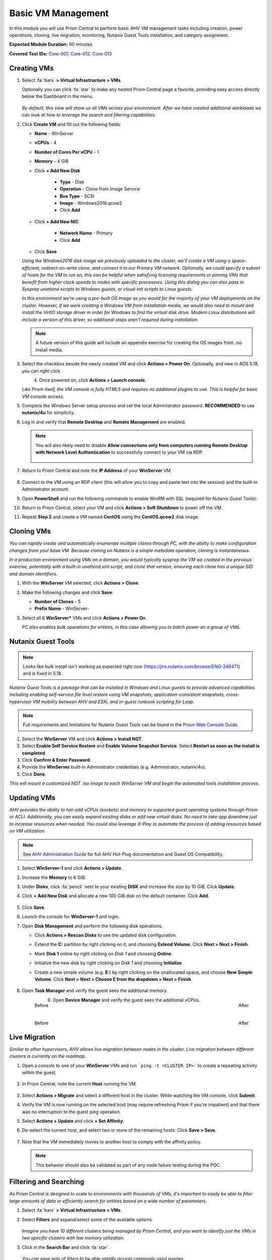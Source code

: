 .. _vmmanage:

-------------------
Basic VM Management
-------------------

In this module you will use Prism Central to perform basic AHV VM management tasks including creation, power operations, cloning, live migration, monitoring, Nutanix Guest Tools installation, and category assignment.

**Expected Module Duration:** 60 minutes

**Covered Test IDs:** `Core-007, Core-012, Core-013 <https://confluence.eng.nutanix.com:8443/display/SEW/Official+Nutanix+POC+Guide+-+INTERNAL>`_

Creating VMs
++++++++++++

#. Select :fa:`bars` **> Virtual Infrastructure > VMs**.

   Optionally you can click :fa:`star` to make any nested Prism Central page a favorite, providing easy access directly below the Dashboard in the menu.

   .. figure:: images/0.png

   *By default, this view will show us all VMs across your environment. After we have created additional workloads we can look at how to leverage the search and filtering capabilities.*

#. Click **Create VM** and fill out the following fields:

   - **Name** - WinServer
   - **vCPUs** - 4
   - **Number of Cores Per vCPU** - 1
   - **Memory** - 4 GiB
   - Click **+ Add New Disk**

      - **Type** - Disk
      - **Operation** - Clone from Image Service
      - **Bus Type** - SCSI
      - **Image** - Windows2016.qcow2
      - Click **Add**

   - Click **+ Add New NIC**

      - **Network Name** - Primary
      - Click **Add**

   - Click **Save**

   *Using the Windows2016 disk image we previously uploaded to the cluster, we'll create a VM using a space-efficient, redirect-on-write clone, and connect it to our Primary VM network. Optionally, we could specify a subset of hosts for the VM to run on, this can be helpful when satisfying licensing requirements or pinning VMs that benefit from higher clock speeds to nodes with specific processors. Using this dialog you can also pass in Sysprep unattend scripts to Windows guests, or cloud-init scripts to Linux guests.*

   *In this environment we're using a pre-built OS image as you would for the majority of your VM deployments on the cluster. However, if we were creating a Windows VM from installation media, we would also need to mount and install the VirtIO storage driver in order for Windows to find the virtual disk drive. Modern Linux distributions will include a version of this driver, so additional steps aren't required during installation.*

   .. note::

      A future version of this guide will include an appendix exercise for creating the OS images from .iso install media.

#. Select the checkbox beside the newly created VM and click **Actions > Power On**. Optionally, and new in AOS 5.18, you can right click

   .. figure:: images/1.png
      :align: left

   .. figure:: images/1a.png
      :align: right

#. Once powered on, click **Actions > Launch console**.

   *Like Prism itself, the VM console is fully HTML5 and requires no additional plugins to use. This is helpful for basic VM console access.*

#. Complete the Windows Server setup process and set the local Administrator password. **RECOMMENDED** to use **nutanix/4u** for simplicity.

#. Log in and verify that **Remote Desktop** and **Remote Management** are enabled.

   .. figure:: images/3.png

   .. note::

      You will also likely need to disable **Allow connections only from computers running Remote Desktop with Network Level Authentication** to successfully connect to your VM via RDP.

      .. figure:: images/3b.png

#. Return to Prism Central and note the **IP Address** of your **WinServer** VM.

   .. figure:: images/2.png

#. Connect to the VM using an RDP client (this will allow you to copy and paste text into the session) and the built-in Administrator account.

#. Open **PowerShell** and run the following commands to enable WinRM with SSL (required for Nutanix Guest Tools):

   .. code-block:: powershell
      :linenos:

      $c = New-SelfSignedCertificate -DnsName $env:computername -CertStoreLocation cert:\LocalMachine\My ;
       winrm create winrm/config/Listener?Address=*+Transport=HTTPS "@{Hostname=`"$env:computername`";CertificateThumbprint=`"$($c.ThumbPrint)`"}"
      cmd /c 'winrm set winrm/config/service/auth @{Basic="true"}';
      netsh advfirewall firewall add rule name=\"WinRM-HTTPS\" dir=in localport=5986 protocol=TCP action=allow

#. Return to Prism Central, select your VM and click **Actions > Soft Shutdown** to power off the VM.

#. Repeat **Step 2** and create a VM named **CentOS** using the **CentOS.qcow2** disk image.

Cloning VMs
+++++++++++

*You can rapidly create and automatically enumerate multiple clones through PC, with the ability to make configuration changes from your base VM. Because cloning on Nutanix is a simple metadata operation, cloning is instantaneous.*

*In a production environment using VMs on a domain, you would typically sysprep the VM we created in the previous exercise, potentially with a built-in unattend.xml script, and clone that version, ensuring each clone has a unique SID and domain identifiers.*

#. With the **WinServer** VM selected, click **Actions > Clone**.

#. Make the following changes and click **Save**:

   - **Number of Clones** - 5
   - **Prefix Name** - WinServer-

#. Select all 6 **WinServer\*** VMs and click **Actions  > Power On**.

   *PC also enables bulk operations for entities, in this case allowing you to batch power on a group of VMs.*

Nutanix Guest Tools
+++++++++++++++++++

.. note::

   Looks like bulk install isn't working as expected right now (https://jira.nutanix.com/browse/ENG-248471) and is fixed in 5.18.

*Nutanix Guest Tools is a package that can be installed in Windows and Linux guests to provide advanced capabilities including enabling self-service file level restore using VM snapshots, application-consistent snapshots, cross-hypervisor VM mobility between AHV and ESXi, and in-guest runbook scripting for Leap.*

.. note::

   Full requirements and limitations for Nutanix Guest Tools can be found in the `Prism Web Console Guide <https://portal.nutanix.com/page/documents/details/?targetId=Web-Console-Guide-Prism-v5_17%3Aman-nutanix-guest-tool-c.html>`_.

#. Select the **WinServer** VM and click **Actions  > Install NGT**.

#. Select **Enable Self Service Restore** and **Enable Volume Snapshot Service**. Select **Restart as soon as the install is completed**.

#. Click **Confirm & Enter Password**.

#. Provide the **WinServer** built-in Administrator credentials (e.g. Administrator, nutanix/4u).

#. Click **Done**.

*This will mount a customized NGT .iso image to each WinServer VM and begin the automated tools installation process.*

Updating VMs
++++++++++++

*AHV provides the ability to hot-add vCPUs (sockets) and memory to supported guest operating systems through Prism or ACLI. Additionally, you can easily expand existing disks or add new virtual disks. No need to take app downtime just to increase resources when needed. You could also leverage X-Play to automate the process of adding resources based on VM utilization.*

.. note::

   See `AHV Administration Guide <https://portal.nutanix.com/page/documents/details/?targetId=AHV-Admin-Guide-v5_17%3Aahv-vm-memory-and-cpu-configuration-c.html>`_ for full AHV Hot-Plug documentation and Guest OS Compatibility.

#. Select **WinServer-1** and click **Actions > Update**.

#. Increase the **Memory** to 6 GiB.

#. Under **Disks**, click :fa:`pencil` next to your existing **DISK** and increase the size by 10 GiB. Click **Update**.

#. Click **+ Add New Disk** and allocate a new 100 GiB disk on the default container. Click **Add**.

   .. figure:: images/4.png

#. Click **Save**.

#. Launch the console for **WinServer-1** and login.

#. Open **Disk Management** and perform the following disk operations.

   - Click **Actions > Rescan Disks** to see the updated disk configuration.

   - Extend the **C:** partition by right clicking on it, and choosing **Extend Volume**. Click **Next > Next > Finish**.

   - Mark **Disk 1** online by right clicking on *Disk 1* and choosing **Online**.

   - Initialize the new disk by right clicking on *Disk 1* and choosing **Initialize**

   - Create a new simple volume (e.g. **E:**) by right clicking on the unallocated space, and choose **New Simple Volume**. Click **Next > Next > Choose E from the dropdown > Next > Finish**

      .. figure:: images/DiskOperations.gif

#. Open **Task Manager** and verify the guest sees the additional memory.

   .. figure:: images/mem1.png
      :align: left

      Before

   .. figure:: images/mem2.png
      :align: right

      After

#. Open **Device Manager** and verify the guest sees the additional vCPUs.

   .. figure:: images/cpu1.png
      :align: left

      Before

   .. figure:: images/cpu2.png
      :align: right

      After

Live Migration
++++++++++++++

*Similar to other hypervisors, AHV allows live migration between nodes in the cluster. Live migration between different clusters is currently on the roadmap.*

#. Open a console to one of your **WinServer** VMs and run ```ping -t <CLUSTER IP>``` to create a repeating activity within the guest.

   .. figure:: images/7.png

#. In Prism Central, note the current **Host** running the VM.

   .. figure:: images/8.png

#. Select **Actions > Migrate** and select a different host in the cluster. While watching the VM console, click **Submit**.

#. Verify the VM is now running on the selected host (may require refreshing Prism if you're impatient) and that there was no interruption to the guest ping operation.

#. Select **Actions > Update** and click **+ Set Affinity**.

#. De-select the current host, and select two or more of the remaining hosts. Click **Save > Save**.

   .. figure:: images/9.png

#. Note that the VM immediately moves to another host to comply with the affinity policy.

   .. note::

      This behavior should also be validated as part of any node failure testing during the POC.

Filtering and Searching
+++++++++++++++++++++++

*As Prism Central is designed to scale to environments with thousands of VMs, it's important to easily be able to filter large amounts of data or efficiently search for entities based on a wide number of parameters.*

#. Select :fa:`bars` **> Virtual Infrastructure > VMs**.

#. Select **Filters** and expand/select some of the available options.

   .. figure:: images/10.png

   *Imagine you have 10 different clusters being managed by Prism Central, and you want to identify just the VMs in two specific clusters with low memory utilization.*

#. Click in the **Search Bar** and click :fa:`star`.

   .. figure:: images/11.png

   *You can save sets of filters to be able rapidly access commonly used queries.*

#. Using your filtered list, click **Focus > Performance**.

   .. figure:: images/12.png

   *Each entity collects dozens of different metrics, so depending on your goal, you may want to see specific metrics for your filtered list. We include a few default views we think are helpful, but you can also easily create your own custom focus views.*

#. Click **Focus > + Add Custom**.

#. Provide a focus name (e.g. **POC**) and select a few metrics. Click **Save** to display your custom focus.

   .. figure:: images/13.png

   .. note::

      You can also show how filtering and focus can be used for other entity types in Prism Central, like Images, Hosts, etc. This makes for a very consistent and familiar workflow for managing the entire stack.

#. Click on the linked **Name** of one of your **WinServer** VMs.

   .. figure:: images/15.png

   *You can drill down into each entity (VMs, Hosts, Clusters, etc.) to view all of the metrics, alerts, etc. associated with that entity. For a VM you get a summary view of the most important information, but we can drill deeper into each of these areas, for instance, if we wanted to see a chart of the working set size of our VM over the past day.*

   .. figure:: images/16.png

#. Begin typing **Search Cheatsheet** in the **Search Bar** to access the **Search Guidelines**, which provides a few examples of how search can be used anywhere within Prism Central to provide fast navigation and filtering.

   .. figure:: images/14.png

Categories & RBAC
+++++++++++++++++

*Categories are a key component to how role based administration and policies (like VM protection/replication) are applied to entities in Prism Central. Each category is a key:value pair, where each named category could have several different values. For example, a VM could have Environment category assigned with a value of Production, Dev, Staging, or Testing. There are multiple built-in system categories that can be used, including adding custom values, or entirely custom categories can be created to suit the needs of your environment. To get you thinking about how they could be applied, we'll walk through a simple example using our WinServer VMs.*

#. Select :fa:`bars` **> Virtual Infrastructure > Categories**. Click **Show more** to show the values associated with the default categories.

#. Select the **Environment** category and click **Actions > Update**.

   .. figure:: images/17.png

#. Click **+** and add a **Value** named **POC**. Click **Save**.

   .. figure:: images/18.png

#. Return to :fa:`bars` **> Virtual Infrastructure > VMs**.

#. Select your **WinServer** and **AutoAD** (if present) VMs and click **Actions > Manage Categories**.

#. Search for **Environment:Production** and click **+** to apply the category. Click **Save**.

   .. figure:: images/19.png

#. Select your **WinServer-\*** clones and click **Actions > Manage Categories**.

#. Apply the **Environment:POC** value and save.

   *Now we need to associate those categories with specific roles.*

#. Select :fa:`bars` **> Administration > Roles**.

   *Similar to categories, Prism Central provides some built-in roles. While these system roles can't be modified, you can easily duplicate a system role to use as a starting point for your own custom role, allowing you to select individual permissions related to VMs, Calm blueprints, networks, images, and more.*

   .. note::

      You can click **Create Role** to quickly show the available permissions. See the full list of permissions by expanding an entity and clicking **Change** next to **Set custom permissions**.

#. Select the **Operator** role and click **Actions > Manage Assignment**.

#. If using **AutoAD**, specify the **SSP Operators** security group. If using customer-provided AD, use the name of their pre-requisite Operator security group or individual user.

   .. figure:: images/20.png

   .. note::

      If AD is properly configured, these values should begin auto-completing as you type.

#. Under **Entities**, click the dropdown and note you can create role mappings to a number of different entities, including **Categories**. Select **Categories**.

   .. figure:: images/21.png

#. Specify the **Environment:Production** category and click **Save**.

#. Repeat **Steps 10-13** to create a role assignment for the **Developer** role to the **SSP Developers** security group for the **Environment:POC** category.

   .. figure:: images/22.png

#. Sign-out of Prism Central and login as a **Developer** user.

   .. figure:: images/23.png

#. Verify you no longer have access to cluster administration options, and see only entities with the **Environment:POC** category.

   .. figure:: images/24.png

#. Repeat as an **Operator** user and confirm you have access to manage the appropriate resources.

   *This simple, but powerful, policy engine can let you roll out self-service VM administration to your users, making sure the right people have access to the right resources and abilities. This can be further extended using Projects to help enforce quotas.*

Protecting VMs
++++++++++++++

*The new Protection Policies in Prism Central allow for VM-based assignment of storage protection for your VMs, and can leverage the same categories we used in the previous exercise. We'll create a simple policy to ensure hourly backup of all Production VMs.*

#. Sign-out of Prism Central and login as an **Admin** user.

#. Select :fa:`bars` **> Policies > Protection Policies**. Click **Create Protection Policy**.

#. Fill out the following fields:

   - **Name** - ProdVM-Protection
   - **Primary Cluster(s)** - *Our POC cluster*
   - **Recovery Location** - *We'll leave blank as we do not have a second cluster configured, this would be used for selecting remote replication or DR target.*
   - **Policy Type** - Asynchronous

      *AHV can support an async RPO as low as 1-minute, or even perform synchronous replication with other AHV clusters provided adequate bandwidth and a round trip latency < 5ms.*

   - **Retention Policy** - Roll-up
   - **Location Retention** - 7 days
   - Click **+ Add Categories**

      - Select **Environment:Production**
      - Click **Save**

   *This will ensure any existing VMs with this category assigned will automatically have this policy applied, as well as any newly created VMs assigned to the category.*

   .. figure:: images/25.png

#. Click **Save**.

   .. note::

      After a few moments you should see **Tasks** appear to protect Production VM entities.

#. Return to :fa:`bars` **> Virtual Infrastructure > VMs** and select your **WinServer** VM assigned to the **Environment:Production** category.

#. From the left-hand menu, select **Recovery Points** and note that you now see an available, local snapshot.

   .. figure:: images/26.png

#. Select the Recovery Point and click **Actions > Restore**. *This will allow us to create an instant clone of the VM using the crash consistent snapshot*.

   .. figure:: images/27.png

#. If desired, update the clone name. Click **Restore**.

#. Click **Back to VMs** and note the clone is already available to be powered on.

#. Select the **Clone** VM and note that it does not inherit the categories of its parent VM. Assign the **Environment:Production** category to the **Clone** VM and verify that after a few moments it is added to the policy and its inital snapshot is created.

   *We can also manually assign Protection Policies to VMs within Prism Central, without using categories.*

#. Select both the **WinServer-1** and **WinServer-2** VMs and click **Actions > Protect**.

#. Select the **ProdVM-Protection** policy and click **Protect**.

   .. figure:: images/28.png

   *No additional software to configure, just define your RPO, how long you want to keep your snapshots, and optionally what additional clusters should they replicate to - and you have primary storage protection for your VMs throughout their entire lifecycle.*
